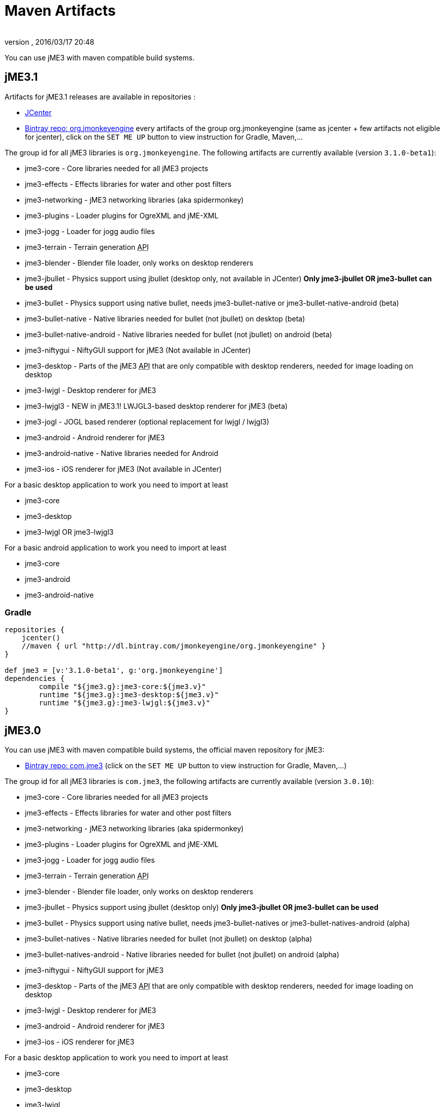 = Maven Artifacts
:author: 
:revnumber: 
:revdate: 2016/03/17 20:48
:relfileprefix: ../
:imagesdir: ..
ifdef::env-github,env-browser[:outfilesuffix: .adoc]


You can use jME3 with maven compatible build systems.


== jME3.1

Artifacts for jME3.1 releases are available in repositories :

* link:https://jcenter.bintray.com/org/jmonkeyengine/[JCenter]
* link:https://bintray.com/jmonkeyengine/org.jmonkeyengine[Bintray repo: org.jmonkeyengine] every artifacts of the group org.jmonkeyengine (same as jcenter + few artifacts not eligible for jcenter), click on the `SET ME UP` button to view instruction for Gradle, Maven,...

The group id for all jME3 libraries is `org.jmonkeyengine`.
The following artifacts are currently available (version `3.1.0-beta1`):

*  jme3-core - Core libraries needed for all jME3 projects
*  jme3-effects - Effects libraries for water and other post filters
*  jme3-networking - jME3 networking libraries (aka spidermonkey)
*  jme3-plugins - Loader plugins for OgreXML and jME-XML
*  jme3-jogg - Loader for jogg audio files
*  jme3-terrain - Terrain generation +++<abbr title="Application Programming Interface">API</abbr>+++
*  jme3-blender - Blender file loader, only works on desktop renderers
*  jme3-jbullet - Physics support using jbullet (desktop only, not available in JCenter) *Only jme3-jbullet OR jme3-bullet can be used*
*  jme3-bullet - Physics support using native bullet, needs jme3-bullet-native or jme3-bullet-native-android (beta)
*  jme3-bullet-native - Native libraries needed for bullet (not jbullet) on desktop (beta)
*  jme3-bullet-native-android - Native libraries needed for bullet (not jbullet) on android (beta)
*  jme3-niftygui - NiftyGUI support for jME3 (Not available in JCenter)
*  jme3-desktop - Parts of the jME3 +++<abbr title="Application Programming Interface">API</abbr>+++ that are only compatible with desktop renderers, needed for image loading on desktop
*  jme3-lwjgl - Desktop renderer for jME3
*  jme3-lwjgl3 - NEW in jME3.1! LWJGL3-based desktop renderer for jME3 (beta)
*  jme3-jogl - JOGL based renderer (optional replacement for lwjgl / lwjgl3)
*  jme3-android - Android renderer for jME3
*  jme3-android-native - Native libraries needed for Android
*  jme3-ios - iOS renderer for jME3 (Not available in JCenter)

For a basic desktop application to work you need to import at least

*  jme3-core
*  jme3-desktop
*  jme3-lwjgl OR jme3-lwjgl3

For a basic android application to work you need to import at least

*  jme3-core
*  jme3-android
*  jme3-android-native

=== Gradle

[source]
----
repositories {
    jcenter()
    //maven { url "http://dl.bintray.com/jmonkeyengine/org.jmonkeyengine" }
}

def jme3 = [v:'3.1.0-beta1', g:'org.jmonkeyengine']
dependencies {
	compile "${jme3.g}:jme3-core:${jme3.v}"
	runtime "${jme3.g}:jme3-desktop:${jme3.v}"
	runtime "${jme3.g}:jme3-lwjgl:${jme3.v}"
}
----



== jME3.0

You can use jME3 with maven compatible build systems, the official maven repository for jME3:

* link:https://bintray.com/jmonkeyengine/com.jme3[Bintray repo: com.jme3] (click on the `SET ME UP` button to view instruction for Gradle, Maven,...)


The group id for all jME3 libraries is `com.jme3`, the following artifacts are currently available (version `3.0.10`):

*  jme3-core - Core libraries needed for all jME3 projects
*  jme3-effects - Effects libraries for water and other post filters
*  jme3-networking - jME3 networking libraries (aka spidermonkey)
*  jme3-plugins - Loader plugins for OgreXML and jME-XML
*  jme3-jogg - Loader for jogg audio files
*  jme3-terrain - Terrain generation +++<abbr title="Application Programming Interface">API</abbr>+++
*  jme3-blender - Blender file loader, only works on desktop renderers
*  jme3-jbullet - Physics support using jbullet (desktop only) *Only jme3-jbullet OR jme3-bullet can be used*
*  jme3-bullet - Physics support using native bullet, needs jme3-bullet-natives or jme3-bullet-natives-android (alpha)
*  jme3-bullet-natives - Native libraries needed for bullet (not jbullet) on desktop (alpha)
*  jme3-bullet-natives-android - Native libraries needed for bullet (not jbullet) on android (alpha)
*  jme3-niftygui - NiftyGUI support for jME3
*  jme3-desktop - Parts of the jME3 +++<abbr title="Application Programming Interface">API</abbr>+++ that are only compatible with desktop renderers, needed for image loading on desktop
*  jme3-lwjgl - Desktop renderer for jME3
*  jme3-android - Android renderer for jME3
*  jme3-ios - iOS renderer for jME3

For a basic desktop application to work you need to import at least

*  jme3-core
*  jme3-desktop
*  jme3-lwjgl

For a basic android application to work you need to import at least

*  jme3-core
*  jme3-android


=== Gradle

If you happen to be using Gradle, you'll first need to add the repository, perhaps so it looks like this:

[source]
----
repositories {
    jcenter()
    maven { url "http://dl.bintray.com/jmonkeyengine/com.jme3" }
}

def jme3 = [v:'3.0.10', g:'com.jme3']
dependencies {
	compile "${jme3.g}:jme3-core:${jme3.v}"
	runtime "${jme3.g}:jme3-desktop:${jme3.v}"
	runtime "${jme3.g}:jme3-lwjgl:${jme3.v}"
}
----
